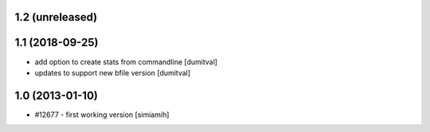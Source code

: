 1.2 (unreleased)
=======================

1.1 (2018-09-25)
=======================
* add option to create stats from commandline [dumitval]
* updates to support new bfile version [dumitval]

1.0 (2013-01-10)
=======================
* #12677 - first working version [simiamih]
